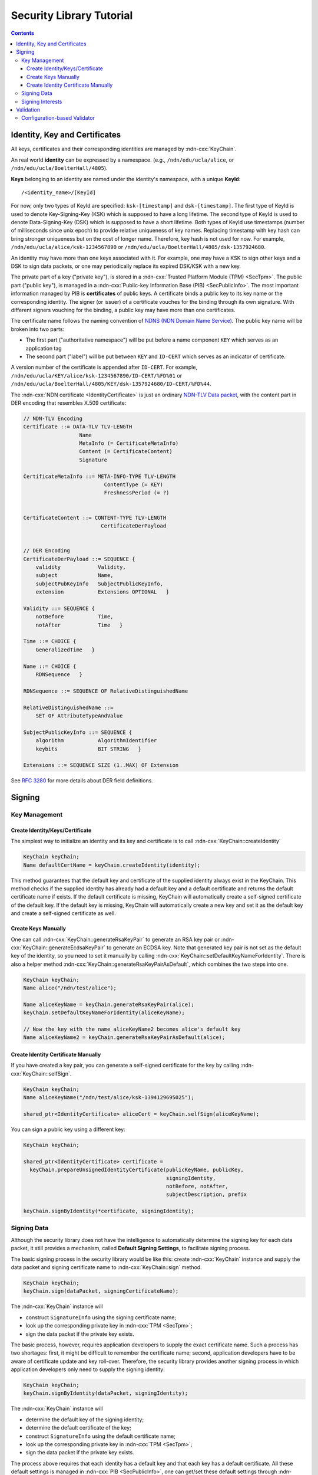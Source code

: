 Security Library Tutorial
=========================

.. contents::

Identity, Key and Certificates
------------------------------

All keys, certificates and their corresponding identities are managed by :ndn-cxx:`KeyChain`.

An real world **identity** can be expressed by a namespace.  (e.g.,
``/ndn/edu/ucla/alice``, or ``/ndn/edu/ucla/BoelterHall/4805``).

**Keys** belonging to an identity are named under the identity's namespace, with a unique
**KeyId**::

    /<identity_name>/[KeyId]

For now, only two types of KeyId are specified: ``ksk-[timestamp]`` and
``dsk-[timestamp]``.  The first type of KeyId is used to denote Key-Signing-Key (KSK)
which is supposed to have a long lifetime.  The second type of KeyId is used to denote
Data-Signing-Key (DSK) which is supposed to have a short lifetime.  Both types of KeyId
use timestamps (number of milliseconds since unix epoch) to provide relative uniqueness of
key names.  Replacing timestamp with key hash can bring stronger uniqueness but on the
cost of longer name.  Therefore, key hash is not used for now.  For example,
``/ndn/edu/ucla/alice/ksk-1234567890`` or
``/ndn/edu/ucla/BoelterHall/4805/dsk-1357924680``.

An identity may have more than one keys associated with it.  For example, one may have a
KSK to sign other keys and a DSK to sign data packets, or one may periodically replace its
expired DSK/KSK with a new key.

The private part of a key ("private key"), is stored in a :ndn-cxx:`Trusted Platform
Module (TPM) <SecTpm>`.  The public part ("public key"), is managed in a
:ndn-cxx:`Public-key Information Base (PIB) <SecPublicInfo>`.  The most important
information managed by PIB is **certificates** of public keys.  A certificate binds a
public key to its key name or the corresponding identity.  The signer (or issuer) of a
certificate vouches for the binding through its own signature.  With different signers
vouching for the binding, a public key may have more than one certificates.

The certificate name follows the naming convention of `NDNS (NDN Domain Name Service) <http://lasr.cs.ucla.edu/afanasyev/data/files/Afanasyev/afanasyev-phd-thesis.pdf>`_.  The
public key name will be broken into two parts:

- The first part ("authoritative namespace") will be put before a name component ``KEY``
  which serves as an application tag
- The second part ("label") will be put between ``KEY`` and ``ID-CERT`` which serves as an
  indicator of certificate.

A version number of the certificate is appended after ``ID-CERT``.  For example,
``/ndn/edu/ucla/KEY/alice/ksk-1234567890/ID-CERT/%FD%01`` or
``/ndn/edu/ucla/BoelterHall/4805/KEY/dsk-1357924680/ID-CERT/%FD%44``.

The :ndn-cxx:`NDN certificate <IdentityCertificate>` is just an ordinary `NDN-TLV Data
packet <http://named-data.net/doc/ndn-tlv/data.html>`_, with the content part in DER
encoding that resembles X.509 certificate:

.. code-block:: cpp

    // NDN-TLV Encoding
    Certificate ::= DATA-TLV TLV-LENGTH
                      Name
                      MetaInfo (= CertificateMetaInfo)
                      Content (= CertificateContent)
                      Signature

    CertificateMetaInfo ::= META-INFO-TYPE TLV-LENGTH
                              ContentType (= KEY)
                              FreshnessPeriod (= ?)


    CertificateContent ::= CONTENT-TYPE TLV-LENGTH
                             CertificateDerPayload


    // DER Encoding
    CertificateDerPayload ::= SEQUENCE {
        validity            Validity,
        subject             Name,
        subjectPubKeyInfo   SubjectPublicKeyInfo,
        extension           Extensions OPTIONAL   }

    Validity ::= SEQUENCE {
        notBefore           Time,
        notAfter            Time   }

    Time ::= CHOICE {
        GeneralizedTime   }

    Name ::= CHOICE {
        RDNSequence   }

    RDNSequence ::= SEQUENCE OF RelativeDistinguishedName

    RelativeDistinguishedName ::=
        SET OF AttributeTypeAndValue

    SubjectPublicKeyInfo ::= SEQUENCE {
        algorithm           AlgorithmIdentifier
        keybits             BIT STRING   }

    Extensions ::= SEQUENCE SIZE (1..MAX) OF Extension

See `RFC 3280 <http://www.ietf.org/rfc/rfc3280.txt>`_ for more details about DER field
definitions.

Signing
-------

Key Management
%%%%%%%%%%%%%%

Create Identity/Keys/Certificate
~~~~~~~~~~~~~~~~~~~~~~~~~~~~~~~~

The simplest way to initialize an identity and its key and certificate is to call
:ndn-cxx:`KeyChain::createIdentity`

.. code-block:: cpp

    KeyChain keyChain;
    Name defaultCertName = keyChain.createIdentity(identity);

This method guarantees that the default key and certificate of the supplied identity
always exist in the KeyChain.  This method checks if the supplied identity has already had
a default key and a default certificate and returns the default certificate name if
exists.  If the default certificate is missing, KeyChain will automatically create a
self-signed certificate of the default key.  If the default key is missing, KeyChain will
automatically create a new key and set it as the default key and create a self-signed
certificate as well.

Create Keys Manually
~~~~~~~~~~~~~~~~~~~~

One can call :ndn-cxx:`KeyChain::generateRsaKeyPair` to generate an RSA key pair or
:ndn-cxx:`KeyChain::generateEcdsaKeyPair` to generate an ECDSA key.  Note that generated
key pair is not set as the default key of the identity, so you need to set it manually by
calling :ndn-cxx:`KeyChain::setDefaultKeyNameForIdentity`. There is also a helper method
:ndn-cxx:`KeyChain::generateRsaKeyPairAsDefault`, which combines the two steps into one.

.. code-block:: cpp

    KeyChain keyChain;
    Name alice("/ndn/test/alice");

    Name aliceKeyName = keyChain.generateRsaKeyPair(alice);
    keyChain.setDefaultKeyNameForIdentity(aliceKeyName);

    // Now the key with the name aliceKeyName2 becomes alice's default key
    Name aliceKeyName2 = keyChain.generateRsaKeyPairAsDefault(alice);

Create Identity Certificate Manually
~~~~~~~~~~~~~~~~~~~~~~~~~~~~~~~~~~~~

If you have created a key pair, you can generate a self-signed certificate for the key by
calling :ndn-cxx:`KeyChain::selfSign`.

.. code-block:: cpp

    KeyChain keyChain;
    Name aliceKeyName("/ndn/test/alice/ksk-1394129695025");

    shared_ptr<IdentityCertificate> aliceCert = keyChain.selfSign(aliceKeyName);

You can sign a public key using a different key:

.. code-block:: cpp

    KeyChain keyChain;

    shared_ptr<IdentityCertificate> certificate =
      keyChain.prepareUnsignedIdentityCertificate(publicKeyName, publicKey,
                                                  signingIdentity,
                                                  notBefore, notAfter,
                                                  subjectDescription, prefix

    keyChain.signByIdentity(*certificate, signingIdentity);

Signing Data
%%%%%%%%%%%%

Although the security library does not have the intelligence to automatically determine
the signing key for each data packet, it still provides a mechanism, called **Default
Signing Settings**, to facilitate signing process.

The basic signing process in the security library would be like this: create :ndn-cxx:`KeyChain`
instance and supply the data packet and signing certificate name to :ndn-cxx:`KeyChain::sign`
method.

.. code-block:: cpp

    KeyChain keyChain;
    keyChain.sign(dataPacket, signingCertificateName);

The :ndn-cxx:`KeyChain` instance will

- construct ``SignatureInfo`` using the signing certificate name;
- look up the corresponding private key in :ndn-cxx:`TPM <SecTpm>`;
- sign the data packet if the private key exists.

The basic process, however, requires application developers to supply the exact
certificate name.  Such a process has two shortages: first, it might be difficult to
remember the certificate name; second, application developers have to be aware of
certificate update and key roll-over.  Therefore, the security library provides another
signing process in which application developers only need to supply the signing identity:

.. code-block:: cpp

    KeyChain keyChain;
    keyChain.signByIdentity(dataPacket, signingIdentity);

The :ndn-cxx:`KeyChain` instance will

- determine the default key of the signing identity;
- determine the default certificate of the key;
- construct ``SignatureInfo`` using the default certificate name;
- look up the corresponding private key in :ndn-cxx:`TPM <SecTpm>`;
- sign the data packet if the private key exists.

The process above requires that each identity has a default key and that each key has a
default certificate.  All these default settings is managed in :ndn-cxx:`PIB
<SecPublicInfo>`, one can get/set these default settings through :ndn-cxx:`KeyChain`
directly:

.. code-block:: cpp

    KeyChain keyChain;
    Name defaultKeyName = keyChain.getDefaultKeyNameForIdentity(identity);
    Name defaultCertName = keyChain.getDefaultCertificateNameForKey(keyName);

    keyChain.setDefaultKeyNameForIdentity(keyName);
    keyChain.setDefaultCertificateNameForKey(certificateName);

There is even a default identity which will be used when no identity information is
supplied in signing method:

.. code-block:: cpp

    KeyChain keyChain;
    keyChain.sign(dataPacket);

And default identity can be got/set through :ndn-cxx:`KeyChain` as well:

.. code-block:: cpp

    KeyChain keyChain;
    Name defaultIdentity = keyChain.getDefaultIdentity();
    keyChain.setDefaultIdentity(identity);


Signing Interests
%%%%%%%%%%%%%%%%%

The process of signing Interests according to the :doc:`Signed Interest specification
<signed-interest>` is exactly the same as the process of signing Data packets:

.. code-block:: cpp

    KeyChain keyChain;

    keyChain.sign(interest, signingCertName);
    keyChain.signByIdentity(interest, signingIdentity);
    keyChain.sign(interest);

Validation
----------

Interest and Data validation is done through a **Validator**. :ndn-cxx:`Validator` is a virtual
class, two pure virtual methods must be implemented in order to construct a working
validator:

.. code-block:: cpp

    class Validator
    {
      ...
    protected:
      virtual void
      checkPolicy(const Data& data,
                  int nSteps,
                  const OnDataValidated& onValidated,
                  const OnDataValidationFailed& onValidationFailed,
                  std::vector<shared_ptr<ValidationRequest> >& nextSteps) = 0;

      virtual void
      checkPolicy(const Interest& interest,
                  int nSteps,
                  const OnInterestValidated& onValidated,
                  const OnInterestValidationFailed& onValidationFailed,
                  std::vector<shared_ptr<ValidationRequest> >& nextSteps) = 0;
      ...
    };

What should be implemented in these two methods is to check:

- whether the packet and signer comply with trust policies;
- whether their signature can be verified.

If the packet can be validated, the ``onValidated`` callback should be invoked, otherwise
the ``onValidationFailed`` callback should be invoked.  If more information (e.g., other
certificates) is needed, express the request for missing information in one or more
``ValidationRequest`` and push them into ``nextSteps``.

.. code-block:: cpp

    class ValidationRequest
    {
    public:
      Interest m_interest;                      // The Interest for the requested data/certificate.
      OnDataValidated m_onValidated;            // Callback when the retrieved certificate is authenticated.
      OnDataValidationFailed m_onDataValidated; // Callback when the retrieved certificate cannot be authenticated.
      int m_nRetries;                           // The number of retries when the interest times out.
      int m_nStep;                              // The number of validation steps that have been performed.
    };

Besides the two ``Validator::checkPolicy`` methods, the ``Validator`` also provides three
hooks to control packet validation in a finer granularity.

.. code-block:: cpp

    class Validator
    {
      ...
    protected:
      virtual shared_ptr<const Data>
      preCertificateValidation(const Data& data);

      virtual void
      onTimeout(const Interest& interest,
                int nRemainingRetries,
                const OnFailure& onFailure,
                const shared_ptr<ValidationRequest>& validationRequest);

      virtual void
      afterCheckPolicy(const std::vector<shared_ptr<ValidationRequest> >& nextSteps,
                       const OnFailure& onFailure);
      ...
    };

``Validator::preCertificateValidation`` is triggered before validating requested
certificate.  The Data supplied matches the interest in the ``ValidationRequest``.  It may
be certificate or a data encapsulating certificate.  This hook returns a data (actually
certificate) that is will be passed as Data into ``Validator::validate``;

``Validator::onTimeout`` is triggered when interest for certificate times out.  The logic
to handle the timeout can be implemented in this hook.  One could invoke onFailure or
re-express the interest.

``Validator::afterCheckPolicy`` is invoked after ``Validator::checkPolicy`` is done.  One
can implement the logic of how to process the set of ValidationRequests according to its
trust model.

Configuration-based Validator
%%%%%%%%%%%%%%%%%%%%%%%%%%%%%

In most cases, the trust model of applications are simple.  However, it is not trivial to
implement the two ``Validator::checkPolicy`` methods.  Therefore, we provide a more
developer-friendly configuration-based validator, ``ValidatorConfig``.  With
``ValidatorConfig``, one can express the trust model using a policy language in a
configuration file.  See :doc:`security-validator-config` for more details.
